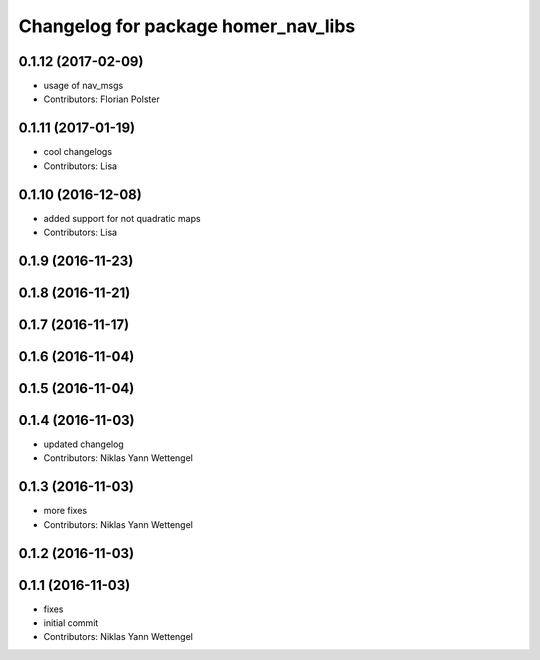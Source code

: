 ^^^^^^^^^^^^^^^^^^^^^^^^^^^^^^^^^^^^
Changelog for package homer_nav_libs
^^^^^^^^^^^^^^^^^^^^^^^^^^^^^^^^^^^^

0.1.12 (2017-02-09)
-------------------
* usage of nav_msgs
* Contributors: Florian Polster

0.1.11 (2017-01-19)
-------------------
* cool changelogs
* Contributors: Lisa

0.1.10 (2016-12-08)
-------------------
* added support for not quadratic maps
* Contributors: Lisa

0.1.9 (2016-11-23)
------------------

0.1.8 (2016-11-21)
------------------

0.1.7 (2016-11-17)
------------------

0.1.6 (2016-11-04)
------------------

0.1.5 (2016-11-04)
------------------

0.1.4 (2016-11-03)
------------------
* updated changelog
* Contributors: Niklas Yann Wettengel

0.1.3 (2016-11-03)
------------------
* more fixes
* Contributors: Niklas Yann Wettengel

0.1.2 (2016-11-03)
------------------

0.1.1 (2016-11-03)
------------------
* fixes
* initial commit
* Contributors: Niklas Yann Wettengel
